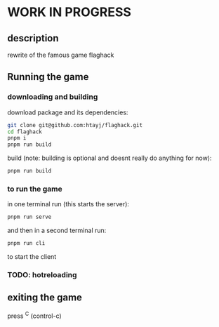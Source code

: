 
* WORK IN PROGRESS

** description
rewrite of the famous game flaghack

** Running the game

*** downloading and building
download package and its dependencies:
#+BEGIN_SRC bash
  git clone git@github.com:htayj/flaghack.git
  cd flaghack
  pnpm i
  pnpm run build
#+END_SRC

build (note: building is optional and doesnt really do anything for now):
#+BEGIN_SRC bash
  pnpm run build
#+END_SRC


*** to run the game
in one terminal run (this starts the server):
#+BEGIN_SRC bash
  pnpm run serve
#+END_SRC

and then in a second terminal run:
#+BEGIN_SRC bash
  pnpm run cli
#+END_SRC
to start the client

*** TODO:  hotreloading



** exiting the game
press ^C (control-c) 
